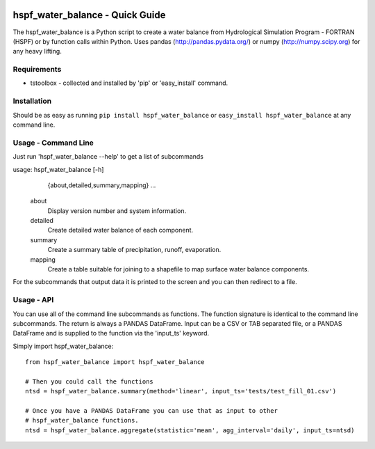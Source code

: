 .. image:: https://travis-ci.org/timcera/hspf_water_balance.svg?branch=master
    :target: https://travis-ci.org/timcera/hspf_water_balance
    :height: 20

.. image:: https://coveralls.io/repos/timcera/hspf_water_balance/badge.png?branch=master
    :target: https://coveralls.io/r/timcera/hspf_water_balance?branch=master
    :height: 20

.. image:: https://img.shields.io/pypi/v/hspf_water_balance.svg
    :alt: Latest release
    :target: https://pypi.python.org/pypi/hspf_water_balance

.. image:: http://img.shields.io/badge/license-BSD-lightgrey.svg
    :alt: hspf_water_balance license
    :target: https://pypi.python.org/pypi/hspf_water_balance/

hspf_water_balance - Quick Guide
================================
The hspf_water_balance is a Python script to create a water balance from
Hydrological Simulation Program - FORTRAN (HSPF) or by function calls within
Python.  Uses pandas (http://pandas.pydata.org/) or numpy
(http://numpy.scipy.org) for any heavy lifting.

Requirements
------------
* tstoolbox - collected and installed by 'pip' or 'easy_install' command.

Installation
------------
Should be as easy as running ``pip install hspf_water_balance`` or
``easy_install hspf_water_balance`` at any command line.

Usage - Command Line
--------------------
Just run 'hspf_water_balance --help' to get a list of subcommands

usage: hspf_water_balance [-h]
                 {about,detailed,summary,mapping}
                 ...

    about               
        Display version number and system information.

    detailed          
        Create detailed water balance of each component.

    summary           
        Create a summary table of precipitation, runoff, evaporation.

    mapping           
        Create a table suitable for joining to a shapefile to map surface water
        balance components.

For the subcommands that output data it is printed to the screen and you can
then redirect to a file.

Usage - API
-----------
You can use all of the command line subcommands as functions.  The function
signature is identical to the command line subcommands.  The return is always
a PANDAS DataFrame.  Input can be a CSV or TAB separated file, or a PANDAS
DataFrame and is supplied to the function via the 'input_ts' keyword.

Simply import hspf_water_balance::

    from hspf_water_balance import hspf_water_balance

    # Then you could call the functions
    ntsd = hspf_water_balance.summary(method='linear', input_ts='tests/test_fill_01.csv')

    # Once you have a PANDAS DataFrame you can use that as input to other 
    # hspf_water_balance functions.
    ntsd = hspf_water_balance.aggregate(statistic='mean', agg_interval='daily', input_ts=ntsd)

